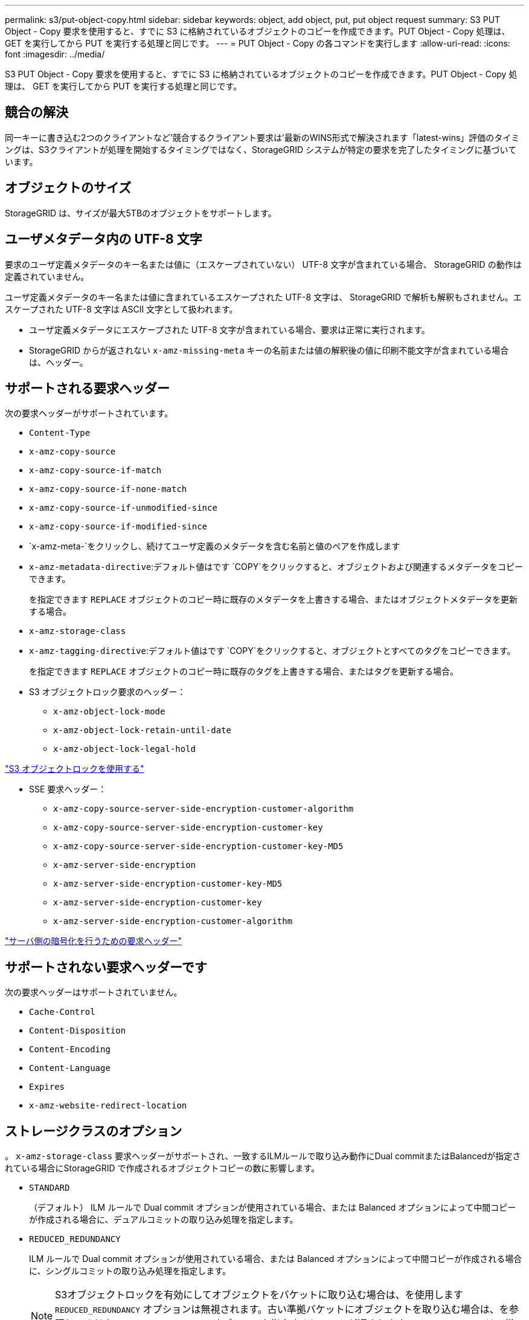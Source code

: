 ---
permalink: s3/put-object-copy.html 
sidebar: sidebar 
keywords: object, add object, put, put object request 
summary: S3 PUT Object - Copy 要求を使用すると、すでに S3 に格納されているオブジェクトのコピーを作成できます。PUT Object - Copy 処理は、 GET を実行してから PUT を実行する処理と同じです。 
---
= PUT Object - Copy の各コマンドを実行します
:allow-uri-read: 
:icons: font
:imagesdir: ../media/


[role="lead"]
S3 PUT Object - Copy 要求を使用すると、すでに S3 に格納されているオブジェクトのコピーを作成できます。PUT Object - Copy 処理は、 GET を実行してから PUT を実行する処理と同じです。



== 競合の解決

同一キーに書き込む2つのクライアントなど'競合するクライアント要求は'最新のWINS形式で解決されます「latest-wins」評価のタイミングは、S3クライアントが処理を開始するタイミングではなく、StorageGRID システムが特定の要求を完了したタイミングに基づいています。



== オブジェクトのサイズ

StorageGRID は、サイズが最大5TBのオブジェクトをサポートします。



== ユーザメタデータ内の UTF-8 文字

要求のユーザ定義メタデータのキー名または値に（エスケープされていない） UTF-8 文字が含まれている場合、 StorageGRID の動作は定義されていません。

ユーザ定義メタデータのキー名または値に含まれているエスケープされた UTF-8 文字は、 StorageGRID で解析も解釈もされません。エスケープされた UTF-8 文字は ASCII 文字として扱われます。

* ユーザ定義メタデータにエスケープされた UTF-8 文字が含まれている場合、要求は正常に実行されます。
* StorageGRID からが返されない `x-amz-missing-meta` キーの名前または値の解釈後の値に印刷不能文字が含まれている場合は、ヘッダー。




== サポートされる要求ヘッダー

次の要求ヘッダーがサポートされています。

* `Content-Type`
* `x-amz-copy-source`
* `x-amz-copy-source-if-match`
* `x-amz-copy-source-if-none-match`
* `x-amz-copy-source-if-unmodified-since`
* `x-amz-copy-source-if-modified-since`
* `x-amz-meta-`をクリックし、続けてユーザ定義のメタデータを含む名前と値のペアを作成します
* `x-amz-metadata-directive`:デフォルト値はです `COPY`をクリックすると、オブジェクトおよび関連するメタデータをコピーできます。
+
を指定できます `REPLACE` オブジェクトのコピー時に既存のメタデータを上書きする場合、またはオブジェクトメタデータを更新する場合。

* `x-amz-storage-class`
* `x-amz-tagging-directive`:デフォルト値はです `COPY`をクリックすると、オブジェクトとすべてのタグをコピーできます。
+
を指定できます `REPLACE` オブジェクトのコピー時に既存のタグを上書きする場合、またはタグを更新する場合。

* S3 オブジェクトロック要求のヘッダー：
+
** `x-amz-object-lock-mode`
** `x-amz-object-lock-retain-until-date`
** `x-amz-object-lock-legal-hold`




link:s3-rest-api-supported-operations-and-limitations.html["S3 オブジェクトロックを使用する"]

* SSE 要求ヘッダー：
+
** `x-amz-copy-source​-server-side​-encryption​-customer-algorithm`
** `x-amz-copy-source​-server-side-encryption-customer-key`
** `x-amz-copy-source​-server-side-encryption-customer-key-MD5`
** `x-amz-server-side-encryption`
** `x-amz-server-side-encryption-customer-key-MD5`
** `x-amz-server-side-encryption-customer-key`
** `x-amz-server-side-encryption-customer-algorithm`




link:s3-rest-api-supported-operations-and-limitations.html["サーバ側の暗号化を行うための要求ヘッダー"]



== サポートされない要求ヘッダーです

次の要求ヘッダーはサポートされていません。

* `Cache-Control`
* `Content-Disposition`
* `Content-Encoding`
* `Content-Language`
* `Expires`
* `x-amz-website-redirect-location`




== ストレージクラスのオプション

。 `x-amz-storage-class` 要求ヘッダーがサポートされ、一致するILMルールで取り込み動作にDual commitまたはBalancedが指定されている場合にStorageGRID で作成されるオブジェクトコピーの数に影響します。

* `STANDARD`
+
（デフォルト） ILM ルールで Dual commit オプションが使用されている場合、または Balanced オプションによって中間コピーが作成される場合に、デュアルコミットの取り込み処理を指定します。

* `REDUCED_REDUNDANCY`
+
ILM ルールで Dual commit オプションが使用されている場合、または Balanced オプションによって中間コピーが作成される場合に、シングルコミットの取り込み処理を指定します。

+

NOTE: S3オブジェクトロックを有効にしてオブジェクトをバケットに取り込む場合は、を使用します `REDUCED_REDUNDANCY` オプションは無視されます。古い準拠バケットにオブジェクトを取り込む場合は、を参照してください `REDUCED_REDUNDANCY` オプションを指定するとエラーが返されます。StorageGRID では、常にデュアルコミットの取り込みが実行され、コンプライアンス要件が満たされます。





== PUT Object - Copy で x-amz-copy-source を使用しています

ソースのバケットとキーの場合は、で指定します `x-amz-copy-source` ヘッダーはデスティネーションのバケットおよびキーとは異なり、ソースオブジェクトデータのコピーがデスティネーションに書き込まれます。

送信元と宛先が一致している場合は、および `x-amz-metadata-directive` ヘッダーはのように指定します `REPLACE`では、要求で指定されたメタデータの値に基づいてオブジェクトのメタデータが更新されます。この場合、 StorageGRID はオブジェクトを再取り込みしません。これには 2 つの重要な結果があります。

* PUT Object - Copy を使用して既存のオブジェクトを暗号化したり、既存のオブジェクトの暗号化を変更したりすることはできません。を用意する場合は `x-amz-server-side-encryption` ヘッダーまたは `x-amz-server-side-encryption-customer-algorithm` ヘッダー。StorageGRID は要求を拒否し、戻ります `XNotImplemented`。
* 一致する ILM ルールで指定されている取り込み動作のオプションが使用されません。更新によって発生したオブジェクト配置の変更は、通常のバックグラウンド ILM プロセスで ILM が再評価されるときに実施されます。
+
このため、 ILM ルールの取り込み動作に Strict オプションが指定されている場合、必要なオブジェクト配置を実行できないと（たとえば、新たに必要となった場所を使用できない場合）、アクションは実行されません。更新されたオブジェクトは、必要な配置を実行可能になるまで現在の配置が維持されます。





== サーバ側の暗号化を行うための要求ヘッダー

サーバ側の暗号化を使用する場合は、ソースオブジェクトが暗号化されているかどうか、およびターゲットオブジェクトを暗号化するかどうかによって、指定する要求ヘッダーが異なります。

* ソースオブジェクトがユーザ指定のキーを使用して暗号化されている場合（ SSE-C ）は、オブジェクトを復号化してコピーできるように、 PUT Object - Copy 要求に次の 3 つのヘッダーを含める必要があります。
+
** `x-amz-copy-source​-server-side​-encryption​-customer-algorithm` を指定します `AES256`。
** `x-amz-copy-source​-server-side-encryption-customer-key` ソースオブジェクトの作成時に指定した暗号化キーを指定します。
** `x-amz-copy-source​-server-side-encryption-customer-key-MD5`:ソースオブジェクトの作成時に指定したMD5ダイジェストを指定します。


* ユーザが指定および管理する一意のキーでターゲットオブジェクト（コピー）を暗号化する場合は、次の 3 つのヘッダーを含めます。
+
** `x-amz-server-side-encryption-customer-algorithm`:指定します `AES256`。
** `x-amz-server-side-encryption-customer-key`:ターゲットオブジェクトの新しい暗号化キーを指定します
** `x-amz-server-side-encryption-customer-key-MD5`:新しい暗号化キーのMD5ダイジェストを指定します。




* 注意： * 指定した暗号化キーは保存されません。暗号化キーを紛失すると、対応するオブジェクトが失われます。お客様提供の鍵を使用してオブジェクト・データを保護する前に'サーバ側の暗号化の使用に関する考慮事項を確認してください

* StorageGRID で管理される一意のキーでターゲットオブジェクト（コピー）を暗号化する（ SSE ）には、 PUT Object - Copy 要求に次のヘッダーを含めます。
+
** `x-amz-server-side-encryption`




*注：* `server-side-encryption` オブジェクトの値を更新できません。代わりに、新しいを使用してコピーを作成します `server-side-encryption` を使用した値 `x-amz-metadata-directive`： `REPLACE`。



== バージョン管理

ソースバケットがバージョン管理に対応している場合は、を使用できます `x-amz-copy-source` オブジェクトの最新バージョンをコピーするヘッダー。オブジェクトの特定のバージョンをコピーするには、を使用してコピーするバージョンを明示的に指定する必要があります `versionId` サブリソース：デスティネーションバケットがバージョン管理に対応している場合は、で生成されたバージョンが返されます `x-amz-version-id` 応答ヘッダー。ターゲットバケットのバージョン管理が一時停止中の場合は、を実行します `x-amz-version-id` 「null」値を返します。

.関連情報
link:../ilm/index.html["ILM を使用してオブジェクトを管理する"]

link:s3-rest-api-supported-operations-and-limitations.html["サーバ側の暗号化を使用"]

link:s3-operations-tracked-in-audit-logs.html["監査ログで追跡される S3 処理"]

link:put-object.html["PUT Object の場合"]
